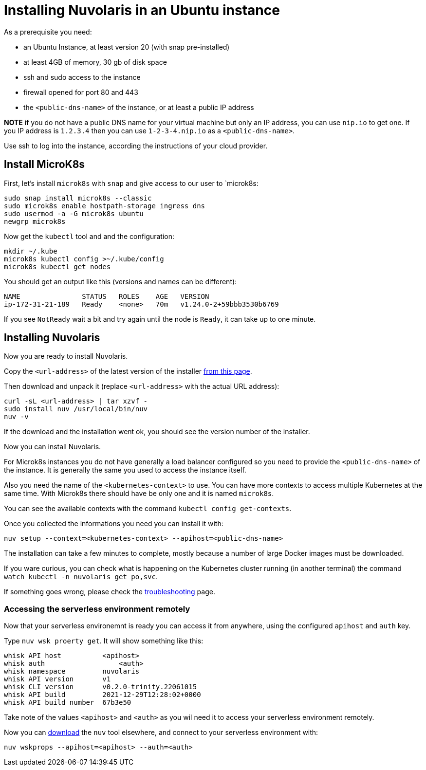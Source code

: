 = Installing Nuvolaris in an Ubuntu instance

As a prerequisite you need:

* an Ubuntu Instance, at least version 20 (with snap pre-installed)
* at least 4GB of memory, 30 gb of disk space
* ssh and sudo access to the instance
* firewall opened for port 80 and 443
* the `<public-dns-name>` of the instance, or at least a public IP address

*NOTE* if you do not have a public DNS name for your virtual machine but only an IP address, you can use `nip.io` to get one. If you IP address is `1.2.3.4` then you can use `1-2-3-4.nip.io` as a `<public-dns-name>`.

Use ssh to log into the instance, according the instructions of your cloud provider.

== Install MicroK8s

First, let's install `microk8s` with `snap` and give access to our user to `microk8s:

----
sudo snap install microk8s --classic
sudo microk8s enable hostpath-storage ingress dns
sudo usermod -a -G microk8s ubuntu
newgrp microk8s
----

Now get the `kubectl` tool and and the configuration:

----
mkdir ~/.kube
microk8s kubectl config >~/.kube/config
microk8s kubectl get nodes
----

You should get an output like this (versions and names can be different):

----
NAME               STATUS   ROLES    AGE   VERSION
ip-172-31-21-189   Ready    <none>   70m   v1.24.0-2+59bbb3530b6769
----

If you see `NotReady` wait a bit and try again until the node is `Ready`, it can take up to one minute.

== Installing Nuvolaris

Now you are ready to install Nuvolaris.

Copy the `<url-address>` of the latest version of the installer https://www.nuvolaris.io/download[from this page].

Then download and unpack it (replace `<url-address>` with the actual URL address):

----
curl -sL <url-address> | tar xzvf -
sudo install nuv /usr/local/bin/nuv
nuv -v
----

If the download and the installation went ok, you should see the version number of the installer.

Now you can install Nuvolaris.

For Microk8s instances you do not have generally a load balancer configured so you need to provide the `<public-dns-name>` of the instance. It is generally the same you used to access the instance itself.

Also you need the name of the `<kubernetes-context>` to use. You can have more contexts to access multiple Kubernetes at the same time. With Microk8s there should have be only one and it is named `microk8s`.

You can see the available contexts with the command `kubectl config get-contexts`.

Once you collected the informations you need you can install it with:

----
nuv setup --context=<kubernetes-context> --apihost=<public-dns-name>
----

The installation can take a few minutes to complete, mostly because a number of large Docker images must be downloaded.

If you ware curious, you can check what is happening on the Kubernetes cluster running (in another terminal) the command `watch kubectl -n nuvolaris get po,svc`.

If something goes wrong, please check the xref:troubleshooting.adoc[troubleshooting] page.

=== Accessing the serverless environment remotely

Now that your serverless environemnt is ready you can access it from anywhere, using the configured `apihost` and `auth` key.

Type `nuv wsk proerty get`. It will show something like this:

----
whisk API host		<apihost>
whisk auth		    <auth>
whisk namespace		nuvolaris
whisk API version	v1
whisk CLI version	v0.2.0-trinity.22061015
whisk API build		2021-12-29T12:28:02+0000
whisk API build number	67b3e50
----

Take note of the values `<apihost>` and `<auth>` as you wil need it to access your serverless environment remotely.

Now you can https://www.nuvolaris.io/download[download] the `nuv` tool elsewhere, and connect to your serverless environment with:

----
nuv wskprops --apihost=<apihost> --auth=<auth>
----
